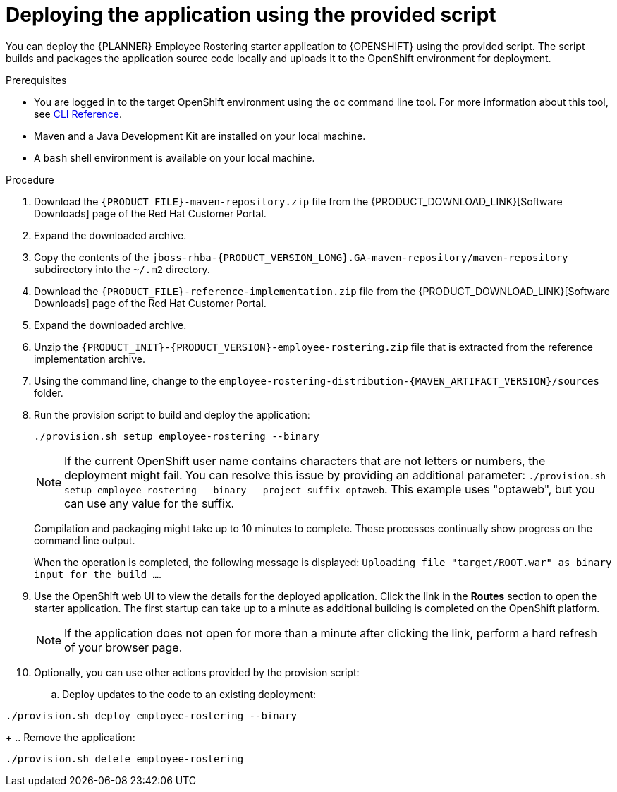 [id='er-deploy-script-proc']
= Deploying the application using the provided script

You can deploy the {PLANNER} Employee Rostering starter application to {OPENSHIFT} using the provided script. The script builds and packages the application source code locally and uploads it to the OpenShift environment for deployment.

.Prerequisites
* You are logged in to the target OpenShift environment using the `oc` command line tool. For more information about this tool, see https://access.redhat.com/documentation/en-us/openshift_container_platform/3.11/html-single/cli_reference/[CLI Reference].
* Maven and a Java Development Kit are installed on your local machine.
* A `bash` shell environment is available on your local machine.

.Procedure
. Download the `{PRODUCT_FILE}-maven-repository.zip` file from the {PRODUCT_DOWNLOAD_LINK}[Software Downloads] page of the Red Hat Customer Portal.
. Expand the downloaded archive.
. Copy the contents of the `jboss-rhba-{PRODUCT_VERSION_LONG}.GA-maven-repository/maven-repository` subdirectory into the `~/.m2` directory.
. Download the `{PRODUCT_FILE}-reference-implementation.zip` file from the {PRODUCT_DOWNLOAD_LINK}[Software Downloads] page of the Red Hat Customer Portal.
. Expand the downloaded archive.
. Unzip the `{PRODUCT_INIT}-{PRODUCT_VERSION}-employee-rostering.zip` file that is extracted from the reference implementation archive.
. Using the command line, change to the `employee-rostering-distribution-{MAVEN_ARTIFACT_VERSION}/sources` folder.
. Run the provision script to build and deploy the application:
+
[source]
----
./provision.sh setup employee-rostering --binary
----
+
[NOTE]
====
If the current OpenShift user name contains characters that are not letters or numbers, the deployment might fail. You can resolve this issue by providing an additional parameter: `./provision.sh setup employee-rostering --binary --project-suffix optaweb`.  This example uses "optaweb", but you can use any value for the suffix.
====
+
Compilation and packaging might take up to 10 minutes to complete. These processes continually show progress on the command line output.
+
When the operation is completed, the following message is displayed: `Uploading file "target/ROOT.war" as binary input for the build ...`.
. Use the OpenShift web UI to view the details for the deployed application. Click the link in the *Routes* section to open the starter application. The first startup can take up to a minute as additional building is completed on the OpenShift platform.
+
[NOTE]
====
If the application does not open for more than a minute after clicking the link, perform a hard refresh of your browser page.
====
+
. Optionally, you can use other actions provided by the provision script:
.. Deploy updates to the code to an existing deployment:
[source,bash]
----
./provision.sh deploy employee-rostering --binary
----
+
.. Remove the application:
[source,bash]
----
./provision.sh delete employee-rostering
----
